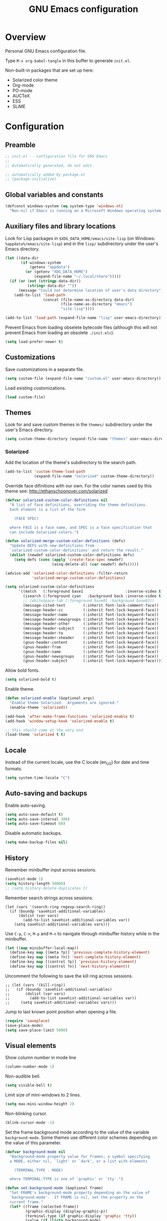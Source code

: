 #+TITLE: GNU Emacs configuration

* Overview
Personal GNU Emacs configuration file.

Type ~M-x org-babel-tangle~ in this buffer to generate ~init.el~.

Non-built-in packages that are set up here:
- Solarized color theme
- Org-mode
- PO-mode
- AUCTeX
- ESS
- SLiME

* Configuration
:PROPERTIES:
:header-args:emacs-lisp: :tangle yes
:END:

** Preamble

#+BEGIN_SRC emacs-lisp
;; init.el -- configuration file for GNU Emacs
;;
;; Automatically generated, do not edit.

;; automatically added by package.el
;; (package-initialize)
#+END_SRC

** Global variables and constants

#+BEGIN_SRC emacs-lisp
(defconst windows-system (eq system-type 'windows-nt)
  "Non-nil if Emacs is running on a Microsoft Windows operating system.")
#+END_SRC

** Auxiliary files and library locations

Look for Lisp packages in ~$XDG_DATA_HOME/emacs/site-lisp~ (on Windows:
~%appdata%/emacs/site-lisp~) and in the ~lisp/~ subdirectory under the
user's Emacs directory.

#+BEGIN_SRC emacs-lisp
(let ((data-dir
       (if windows-system
           (getenv "appdata")
         (or (getenv "XDG_DATA_HOME")
             (expand-file-name "~/.local/share")))))
  (if (or (not (stringp data-dir))
          (string= data-dir ""))
      (message "Could not determine location of user's data directory")
    (add-to-list 'load-path
                 (concat (file-name-as-directory data-dir)
                         (file-name-as-directory "emacs")
                         "site-lisp"))))

(add-to-list 'load-path (expand-file-name "lisp" user-emacs-directory))
#+END_SRC

Prevent Emacs from loading obselete bytecode files (although this will
not prevent Emacs from loading an obsolete ~./init.elc~).

#+BEGIN_SRC emacs-lisp
(setq load-prefer-newer t)
#+END_SRC

** Customizations

Save customizations in a separate file.

#+BEGIN_SRC emacs-lisp
(setq custom-file (expand-file-name "custom.el" user-emacs-directory))
#+END_SRC

Load existing customizations.
#+BEGIN_SRC emacs-lisp
(load custom-file)
#+END_SRC

** Themes

Look for and save custom themes in the ~themes/~ subdirectory under the
user's Emacs directory.

#+BEGIN_SRC emacs-lisp
(setq custom-theme-directory (expand-file-name "themes" user-emacs-directory))
#+END_SRC

*** Solarized

Add the location of the theme's subdirectory to the search path.

#+BEGIN_SRC emacs-lisp
(add-to-list 'custom-theme-load-path
             (expand-file-name "solarized" custom-theme-directory))
#+END_SRC

Override face difinitions with our own.  For the color names used by
this theme see: [[http://ethanschoonover.com/solarized]]

#+BEGIN_SRC emacs-lisp
(defvar solarized-custom-color-definitions nil
  "A list of face definitions, overriding the theme definitions.
  Each element is a list of the form

    (FACE SPEC)

  where FACE is a face name, and SPEC is a face specification that
  can include Solarized colors.")

(defun solarized-merge-custom-color-definitions (defs)
  "Update DEFS with new definitions from
  `solarized-custom-color-definitions' and return the result."
  (dolist (newdef solarized-custom-color-definitions defs)
    (setq defs (cons (apply 'create-face-spec newdef)
                     (assq-delete-all (car newdef) defs)))))

(advice-add 'solarized-color-definitions :filter-return
            'solarized-merge-custom-color-definitions)

(setq solarized-custom-color-definitions
      '((match   (:foreground base1                   :inverse-video t))
        (isearch (:foreground cyan   :background back :inverse-video t))
        ;; (whitespace-tab (:foreground base01 :background base02))
        (message-cited-text        (:inherit font-lock-comment-face))
        (message-header-cc         (:inherit font-lock-keyword-face))
        (message-header-name       (:inherit font-lock-keyword-face))
        (message-header-newsgroups (:inherit font-lock-keyword-face))
        (message-header-other      (:inherit font-lock-keyword-face))
        (message-header-subject    (:inherit font-lock-keyword-face))
        (message-header-to         (:inherit font-lock-keyword-face))
        (message-header-xheader    (:inherit font-lock-keyword-face))
        (gnus-header-content       (:inherit font-lock-keyword-face))
        (gnus-header-from          (:inherit font-lock-keyword-face))
        (gnus-header-name          (:inherit font-lock-keyword-face))
        (gnus-header-newsgroups    (:inherit font-lock-keyword-face))
        (gnus-header-subject       (:inherit font-lock-keyword-face))))
#+END_SRC

Allow bold fonts.

#+BEGIN_SRC emacs-lisp
(setq solarized-bold t)
#+END_SRC

Enable theme.

#+BEGIN_SRC emacs-lisp
(defun solarized-enable (&optional args)
  "Enable theme Solarized.  Arguments are ignored."
  (enable-theme 'solarized))

(add-hook 'after-make-frame-functions 'solarized-enable t)
(add-hook 'window-setup-hook 'solarized-enable t)

;; this should come at the very end
(load-theme 'solarized t t)
#+END_SRC

** Locale

Instead of the current locale, use the C locale (en_US) for date and
time formats.

#+BEGIN_SRC emacs-lisp
(setq system-time-locale "C")
#+END_SRC

** Auto-saving and backups

Enable auto-saving.

#+BEGIN_SRC emacs-lisp
(setq auto-save-default t)
(setq auto-save-interval 300)
(setq auto-save-timeout 60)
#+END_SRC

Disable automatic backups.

#+BEGIN_SRC emacs-lisp
(setq make-backup-files nil)
#+END_SRC

** History

Remember minibuffer input across sessions.

#+BEGIN_SRC emacs-lisp
(savehist-mode 1)
(setq history-length 50000)
;; (setq history-delete-duplicates t)
#+END_SRC

Remember search strings across sessions.

#+BEGIN_SRC elisp
(let (vars '(search-ring regexp-search-ring))
  (if (boundp 'savehist-additional-variables)
      (dolist (var vars)
        (add-to-list savehist-additional-variables var))
    (setq savehist-additional-variables vars)))
#+END_SRC

Use ~C-p~, ~C-n~, ~M-p~ and ~M-n~ to navigate through minibuffer history while
in the minibuffer.

#+BEGIN_SRC emacs-lisp
(let ((map minibuffer-local-map))
  (define-key map [(meta ?p)] 'previous-complete-history-element)
  (define-key map [(meta ?n)] 'next-complete-history-element)
  (define-key map [(control ?p)] 'previous-history-element)
  (define-key map [(control ?n)] 'next-history-element))
#+END_SRC

Uncomment the following to save the kill ring across sessions.

#+BEGIN_SRC elisp
;; (let (vars '(kill-ring))
;;   (if (boundp 'savehist-additional-variables)
;;       (dolist (var vars)
;;         (add-to-list savehist-additional-variables var))
;;     (setq savehist-additional-variables vars)))
#+END_SRC

Jump to last known point position when opening a file.

#+BEGIN_SRC emacs-lisp
(require 'saveplace)
(save-place-mode)
(setq save-place-limit 5000)
#+END_SRC

** Visual elements

Show column number in mode line

#+BEGIN_SRC emacs-lisp
(column-number-mode 1)
#+END_SRC

Non-audible bell.

#+BEGIN_SRC emacs-lisp
(setq visible-bell t)
#+END_SRC

Limit size of mini-windows to 2 lines.

#+BEGIN_SRC emacs-lisp
(setq max-mini-window-height 2)
#+END_SRC

Non-blinking cursor.

#+BEGIN_SRC emacs-lisp
(blink-cursor-mode -1)
#+END_SRC

Set the frame background mode according to the value of the
variable ~background-mode~.  Some themes use different color schemes
depending on the value of this parameter.

#+BEGIN_SRC emacs-lisp
(defvar background-mode nil
  "Background-mode property value for frames; a symbol specifying
  a MODE, either nil, `light' or `dark', or a list with elements

    (TERMINAL-TYPE . MODE)

  where TERMINAL-TYPE is one of `graphic' or `tty'.")

(defun set-background-mode (&optional frame)
  "Set FRAME's background-mode property depending on the value of
  `background-mode'.  If FRAME is nil, set the property on the
  current frame."
  (let* ((frame (selected-frame))
         (graphic-display (display-graphic-p))
         (terminal-type (if graphic-display 'graphic 'tty))
         (value (if (listp background-mode)
                    (cdr (assq terminal-type background-mode))
                  background-mode)))
    (set-frame-parameter frame 'background-mode value)
    (unless graphic-display
      (set-terminal-parameter frame 'background-mode value))))

(add-hook 'window-setup-hook 'set-background-mode)
(add-hook 'after-make-frame-functions 'set-background-mode)
#+END_SRC

Set a light background both in graphic and in tty frames.

#+BEGIN_SRC emacs-lisp
(setq background-mode '((graphic . light) (tty . light)))
#+END_SRC

Set frame size, disable scrollbars, the toolbar and the menu bar.
This overrides the settings from the X resource database.

#+BEGIN_SRC emacs-lisp
(dolist (par '((height . 31)
               (width . 81)
               (vertical-scroll-bars . nil)
               (horizontal-scroll-bars . nil)
               (menu-bar-lines . 0)
               (tool-bar-lines . 0)))
  (push par default-frame-alist))
#+END_SRC

Set title for graphic frames.  This overrides title setting from the X
resource database.

#+BEGIN_SRC emacs-lisp
(setq frame-title-format "%b - Emacs")
#+END_SRC

Use 11-point Monospace (that's the system's default monospace font)
when running in a graphical frame on X11; use 11-point Consolas on MS
Windows.  This overrides the font setting from the X resource
database.

#+BEGIN_SRC emacs-lisp
(setf (alist-get 'font (alist-get 'x window-system-default-frame-alist))
      "Monospace-11")

(setf (alist-get 'font (alist-get 'w32 window-system-default-frame-alist))
      "Consolas-11")
#+END_SRC

Draw underlines at the descent level, rather than at the baseline
level.

#+BEGIN_SRC emacs-lisp
(setq x-underline-at-descent-line t)
#+END_SRC

Show buffer boundaries in the fringe (graphic frames).

#+BEGIN_SRC emacs-lisp
(setq-default
 indicate-buffer-boundaries
 '((top . left) (bottom . left) (up . right) (down . right)))
#+END_SRC

** Files and buffers

Ask for confirmation before creating new buffers and files.

#+BEGIN_SRC emacs-lisp
(setq confirm-nonexistent-file-or-buffer t)
#+END_SRC

Type ~C-x k~ to kill the current buffer.

#+BEGIN_SRC emacs-lisp
(global-set-key [(control ?x) ?k] 'kill-this-buffer)
#+END_SRC

Ignore case when completing file/buffer names

#+BEGIN_SRC emacs-lisp
(setq read-file-name-completion-ignore-case t)
(setq read-buffer-completion-ignore-case t)
#+END_SRC

Enable file-name shadowing in minibuffers.

#+BEGIN_SRC emacs-lisp
(file-name-shadow-mode 1)
#+END_SRC

Type ~F5~ to revert/refresh the current buffer.

#+BEGIN_SRC emacs-lisp
(global-set-key [f5] 'revert-buffer)
#+END_SRC

*** Ido (Interactive Do)

Enable file name and buffer name completion with ido (Interactive
Do).

#+BEGIN_SRC emacs-lisp
(require 'ido)
(ido-mode 1)
(ido-everywhere 1)
#+END_SRC

Uncomment to skip confirmation when creating new buffers -- it only
has effect when ~confirm-nonexistent-file-or-buffer~ is ~nil~.

#+BEGIN_SRC 
;; (setq ido-create-new-buffer 'always)
#+END_SRC

Cycle through suggestions with ~TAB~.

#+BEGIN_SRC emacs-lisp
(setq ido-report-no-match nil)
(setq ido-cannot-complete-command 'ido-next-match) ; cycle
#+END_SRC

Exclude dot files and files not in the current directory from the
suggestions list.

#+BEGIN_SRC emacs-lisp
(with-eval-after-load 'ido
  (add-to-list 'ido-ignore-files "\\`\\."))

(setq ido-auto-merge-work-directories-length -1)
#+END_SRC

Match arbitrary substrings except when completing file names.

#+BEGIN_SRC emacs-lisp
(defvar ido-cur-item)			; prevent compiler warning

(setq ido-enable-prefix nil)            ; this is the default

(defun ido-enable-prefix-if-file-dir ()
  (when (memq ido-cur-item '(file dir))
    (setq ido-enable-prefix t)))

(add-hook 'ido-setup-hook 'ido-enable-prefix-if-file-dir)
#+END_SRC

Do not match dots in file names except at the beginning.  Currently
commented out because it's redudant.

#+BEGIN_SRC emacs-lisp
;; (setq ido-enable-dot-prefix t)
#+END_SRC

Re-bind ~C-p~ to ~previous-history-element~ for consistency -- also remap
~ido-toggle-prefix~ (bound to ~C-p~ by default) to ~C-o~.

#+BEGIN_SRC emacs-lisp
;; this needs to be in a hook because ido-completion-map is created from
;; scratch every time ido is invoked

(defun remap-ido-toggle-prefix ()
  (let ((map ido-common-completion-map))
    (define-key map [(control ?o)] 'ido-toggle-prefix)
    (define-key map [(control ?p)] 'previous-history-element)))

(add-hook 'ido-setup-hook 'remap-ido-toggle-prefix)
#+END_SRC

*** Dired

Enable dired mode.  Type ~C-d~ in the find file prompt to open a Dired
buffer.

#+BEGIN_SRC emacs-lisp
(require 'dired)
#+END_SRC

Type ~F5~ in a Dired buffer to refresh its contents.

#+BEGIN_SRC emacs-lisp
(defun dired-refresh-buffer ()
  "Refresh Dired buffer without prompting for confirmation."
  (interactive)
  (unless (string= major-mode "dired-mode")
    (error "Not a Dired buffer"))
  (revert-buffer nil t)
  (message "Directory listing updated."))

(define-key dired-mode-map [f5] 'dired-refresh-buffer)
#+END_SRC

Omit dot-files from directory listings.  Type ~C-x M-o~ to show them.

#+BEGIN_SRC emacs-lisp
(require 'dired-x)

(setq dired-omit-files
      (concat dired-omit-files "\\|^\\..+$"))

(add-hook 'dired-mode-hook
          (lambda () (dired-omit-mode 1)))
#+END_SRC

*** Recent files

Uncomment to keep a list of recently opened files.  Type ~M-x
(recentf-cleanup)~ to clean up the list of recent files manually (i.e.,
to remove duplicates, excluded files, and so on, from the list).

#+BEGIN_SRC emacs-lisp
;; (require 'recentf)
;; (recentf-mode)

;; (setq recentf-max-menu-items 10)
;; (setq recentf-max-saved-items recentf-max-menu-items)
;; (setq recentf-exclude
;;       '("\\.ido\\.last\\'"
;;         "\\.git/COMMIT_EDITMSG\\'"
;;         "/tmp/mutt-[^/]*\\'"
;;         "\\.mozilla/firefox/[^/]*\\.default/itsalltext/[^/]*\\.txt"))
#+END_SRC

Type ~M-x recentf-open-files~ to open the recent files buffer.
Currently unbound because ~C-x g~ is used by Magit.

#+BEGIN_SRC emacs-lisp
;; (global-set-key [(control ?x) ?g] 'recentf-open-files)
#+END_SRC

** Scrolling

Preserve point position on the screen while scrolling.

#+BEGIN_SRC emacs-lisp
(setq scroll-preserve-screen-position t)
#+END_SRC

Prevent "jumps".

#+BEGIN_SRC emacs-lisp
(setq scroll-margin 1
      scroll-step 1
      scroll-conservatively 500)
#+END_SRC

** Auto-completion

Type ~TAB~ for symbol completion.  If the current line isn't already
indented, indent the current line instead.

Some programming language modes do not respect this variable.

#+BEGIN_SRC emacs-lisp
(setq tab-always-indent 'complete)
#+END_SRC

Type ~M-/~ (~dabbrev-expand~) and ~C-M-/~ (~dabbrev-complete~) to expand the
word at point.  This is the default.

*** Mini-buffer

To switch to the completion list buffer type ~M-v~ while in the
mini-buffer.  This is the default.

In the completion list buffer, type ~p~ and ~n~ to jump to the previous
and next item.

#+BEGIN_SRC emacs-lisp
(let ((map completion-list-mode-map))
  (define-key map [?p] 'previous-completion)
  (define-key map [?n] 'next-completion))
#+END_SRC
** Spell-checking

On Unix, use Hunspell to check spelling, with the British English
dictionary as default.

#+BEGIN_SRC emacs-lisp
(unless windows-system
  (setq ispell-program-name "hunspell")
  (ispell-change-dictionary "en_GB" t))
#+END_SRC

** Printing

Type ~M-x ps-print-buffer~ to generate and print a PostScript image of
the current buffer.  With the prefix argument ~C-u~, save the PostScript
image to a file instead of printing.  This is the default.

Print on A4 paper, in grayscale, in 10-point Courier.

#+BEGIN_SRC emacs-lisp
(setq ps-paper-type 'a4)
(setq ps-print-color-p nil)
(setq ps-print-header nil)
(setq ps-font-family 'Courier)
(setq ps-font-size 10)
#+END_SRC

** Clipboard and primary selection

Use the clipboard when cutting and pasting and not the primary
selection.  This is the default.

#+BEGIN_SRC emacs-lisp
;; (setq select-enable-primary nil)
;; (setq select-enable-clipboard t)
#+END_SRC

Paste at point position when yanking with the mouse, rather than at
click location.

#+BEGIN_SRC emacs-lisp
(setq mouse-yank-at-point t)
#+END_SRC
** Indentation

Use spaces for indentation.

#+BEGIN_SRC emacs-lisp
(setq-default indent-tabs-mode nil)
#+END_SRC
** E-Mail

Sender name and address.

#+BEGIN_SRC emacs-lisp
(setq user-full-name "Ernest Adrogué")
(setq user-mail-address "nr9@posteo.de")
#+END_SRC

Send mail via an SMTP server.  Authentication information is read from
the =~/.authinfo= file.

#+BEGIN_SRC emacs-lisp
(require 'smtpmail)
(setq send-mail-function 'smtpmail-send-it)
(setq message-send-mail-function 'message-smtpmail-send-it)
(setq smtpmail-default-smtp-server "posteo.de")
(setq smtpmail-smtp-server "posteo.de")
(setq smtpmail-smtp-service 465)
(setq smtpmail-stream-type 'ssl)
#+END_SRC

** DONE Default whitespace style

- [X] only show tabs and trailing space by default

#+BEGIN_SRC emacs-lisp
(setq whitespace-style '(face trailing tabs tab-mark))
#+END_SRC

** TODO General editing

*** DONE Motion                                                     :binding:

- [X] double space marks end of sentence
- [X] ~backward-paragraph~ > ~M-p~
- [X] ~forward-paragraph~ > ~M-n~

#+BEGIN_SRC emacs-lisp
(setq sentence-end-double-space t)
(global-set-key [(meta ?n)] 'forward-paragraph)
(global-set-key [(meta ?p)] 'backward-paragraph)
#+END_SRC

*** TODO Mark and region

#+BEGIN_SRC emacs-lisp
;; (transient-mark-mode 1)
#+END_SRC

*** TODO Formatting paragraphs

- [X] set default value for ~fill-column~
- [ ] ~unfill-paragraph~

#+BEGIN_SRC emacs-lisp
(setq-default fill-column 70)

;; (defun unfill-paragraph ()
;;   "Takes a multi-line paragraph and makes it into a single line."
;;   (interactive)
;;   (let ((fill-column (point-max)))
;;     (fill-paragraph nil t)))
#+END_SRC

*** TODO Comments

- [ ] ~copy-and-comment~

#+BEGIN_SRC emacs-lisp
;; (defun copy-and-comment (beg end)
;;   "Insert a copy of the region and comment the original out."
;;   (interactive "r")
;;   (let ((p (copy-marker end)))
;;     (kill-ring-save beg end)
;;     (comment-region beg end)
;;     (goto-char p)
;;     (yank)
;;     (goto-char p)))
#+END_SRC

*** TODO Line operations

- [ ] ~copy-line~
- [ ] ~duplicate-line~

#+BEGIN_SRC emacs-lisp
;; (defun copy-line (arg)
;;   "Copy lines (as many as prefix argument) in the kill ring"
;;   (interactive "p")
;;   (kill-ring-save (line-beginning-position)
;;                (line-beginning-position (+ 1 arg)))
;;   (message "%d line%s copied" arg (if (= 1 arg) "" "s")))

;; ;; http://stackoverflow.com/questions/88399/
;; (defun duplicate-line (arg)
;;   "Duplicate current line, leaving point in lower line."
;;   (interactive "*p")
;;   (setq buffer-undo-list (cons (point) buffer-undo-list))
;;   (let ((bol (save-excursion (beginning-of-line) (point))) eol)
;;     (save-excursion
;;       (end-of-line)
;;       (setq eol (point))
;;       (let ((line (buffer-substring bol eol))
;;          (buffer-undo-list t)
;;          (count arg))
;;      (while (> count 0)
;;        (newline)         ;; because there is no newline in 'line'
;;        (insert line)
;;        (setq count (1- count))))
;;       (setq buffer-undo-list (cons (cons eol (point)) buffer-undo-list))))
;;   (next-line arg))

;; (global-set-key (kbd "C-c w")   'copy-line)
;; (global-set-key (kbd "C-c d")   'duplicate-line)
#+END_SRC

*** DONE Killing                                                    :binding:

- [ ] ~kill-line~ at start of line kills whole line
- [X] ~kill-whole-line~ (~C-S-backspace~) >
                                 ~C-x C-d~ (~ido-list-directory~)
- [X] ~delete-indentation~ (~M-^~) > ~M-+~
- [X] ~delete-horizontal-space~ (~M-\~) > ~M-¡~
- [X] ~delete-blank-lines~ (~C-x C-o~) > ~M-¿~

#+BEGIN_SRC emacs-lisp
;; (setq kill-whole-line t)

(global-set-key [(control ?x) (control ?d)] 'kill-whole-line)
(global-set-key [(meta ?+)] 'delete-indentation)
(global-set-key [(meta ?¡)] 'delete-horizontal-space)
(global-set-key [(meta ?¿)] 'delete-blank-lines)
#+END_SRC

** TODO Modes
*** DONE Default major modes

- [X] set text mode as default mode
- [X] plain text files (~*.te?xt~) use use org mode
- [X] compose mail with message mode

#+BEGIN_SRC emacs-lisp
(setq-default major-mode 'text-mode)

(add-to-list 'auto-mode-alist '("\\.te?xt\\'" . org-mode))

(add-to-list 'magic-mode-alist '("From:" . message-mode))
#+END_SRC

*** DONE Text mode

- [X] enable auto-filling

#+BEGIN_SRC emacs-lisp
(add-hook 'text-mode-hook 'auto-fill-mode)
#+END_SRC

*** DONE PO mode                                                    :binding:
- [X] turn on ruler mode in subedit buffers
- [X] add spell-checking support (~po-ispell-msgstr~ > ~i~)
- [X] add support for file-local variables in the subedit buffer using
  proxy variables ~po-fill-colum~, ~po-goal-column~,
  ~po-tab-stop-list~ and ~po-ispell-skip-region-alist~.

#+BEGIN_SRC emacs-lisp
(defvar-local po-fill-column fill-column
  "Value of `fill-column' in subedit buffers.")

(defvar-local po-goal-column goal-column
  "Value of `goal-column' in subedit buffers.")

(defvar-local po-tab-stop-list tab-stop-list
  "Value of `tab-stop-list' in subedit buffers.")

(defvar-local po-language nil
  "Language code of the current buffer.

  An appropriate dictionary for checking spelling errors in message
  strings is chosen according to the value of this variable.

  Changing the value of this variable has no immediate effect.  To
  change the spell-checking dictionary for this buffer, use M-x
  `po-change-dictionary' instead.")

(defvar-local po-ispell-dictionary nil
  "Ispell dictionary to use in subedit buffers.")

(defvar po-ispell-dictionary-alist nil
  "A list of the form ((LANG . DICT) ...) mapping language codes
  to dictionary names.")

(defvar-local po-enable-ruler-mode nil
  "Whether to enable `ruler-mode' in subedit buffers.")

;; must not be nil due to a bug
(defvar po-ispell-skip-region-alist nil
  "Value of `ispell-skip-region-alist' in subedit buffers.")

;; format string placeholders
(add-to-list 'po-ispell-skip-region-alist
             '("%\\([0-9]+$\\)?\\([-+ 0#]\\)?\\([0-9]+|\\*\\)?\\(\\.\\(?:[0-9]\\|\\*\\)\\)?\\([hlLzht]\\|hh\\|ll\\)?[%diufFeEgGxXoscpAn]"))

;; skip leading/trailing/standalone dashes and command switches
(add-to-list 'po-ispell-skip-region-alist
             '("\\(\\W\\|\\`\\)[-+]\\(\\W\\|[[:alnum:]]+\\|\\'\\)"))

;; skip apostrophes at word boundaries
;; (add-to-list 'po-ispell-skip-region-alist '("\\(\\W\\|\\`\\)[']"))
;; (add-to-list 'po-ispell-skip-region-alist '("[']\\(\\W\\|\\'\\)"))

(make-variable-buffer-local 'po-ispell-skip-region-alist)

(put 'po-fill-column 'safe-local-variable 'integerp)
(put 'po-goal-column 'safe-local-variable 'integerp)
(put 'po-tab-stop-list 'safe-local-variable 'listp)
(put 'po-language 'safe-local-variable 'stringp)
(put 'po-enable-ruler-mode 'safe-local-variable 'booleanp)

(setq po-auto-edit-with-msgid t)
(setq-default po-enable-ruler-mode t)
(setq po-ispell-dictionary-alist '(("ca" . "ca_ES")))


(defvar po-entry-type)

(defun po-ispell-msgstr ()
  "Check message string for spelling errors."
  (interactive)
  (let ((buffer (concat "*" (buffer-name) "*"))
        po-ispell-user-interacted)
    (po-find-span-of-entry)
    (if (eq po-entry-type 'untranslated)
        (message "Ignoring untranslated entry.")
      (save-window-excursion (po-edit-msgstr))
      (when (get-buffer buffer)
        (set-buffer buffer)
        (add-hook 'ispell-update-post-hook
                  `(lambda ()
                     (pop-to-buffer ,buffer)
                     (setq po-ispell-user-interacted t))
                  t t)
        (ispell-buffer)
        (if po-ispell-user-interacted
            (progn
              (pop-to-buffer buffer)
              (message po-subedit-message))
          (po-subedit-abort))))))

(with-eval-after-load 'po-mode
  (define-key po-mode-map [?i] 'po-ispell-msgstr))

(defun po-change-dictionary (&optional dict)
  "Change spell-checking dictionary."
  (interactive
   (list (completing-read
          "Use dictionary (RET for current, SPC to complete): "
          (and (fboundp 'ispell-valid-dictionary-list)
               (mapcar 'list (ispell-valid-dictionary-list)))
          nil t)))
  (setq po-ispell-dictionary dict))

(defun po-set-dictionary (&optional force)
  "Set `po-ispell-dictionary' according to the value of
  `po-language'; guess the target language if `po-language' is
  nil."
  (when (or (not po-ispell-dictionary) force)
    (let* ((lang (or po-language (po-guess-language)))
           (dict (when (boundp 'po-ispell-dictionary-alist)
                   (cdr (assoc lang po-ispell-dictionary-alist)))))
      (cond ((not lang)
             (message "could not guess language"))
            ((not dict)
             (message "no known dictionaries for language \"%s\"" lang)))
      (unless dict
        (setq dict ispell-local-dictionary))
      (setq po-ispell-dictionary dict))))

(add-hook 'po-mode-hook 'po-set-dictionary)

(defun po-guess-language ()
  "Guess the target language of the current PO file."
  (save-excursion
    (save-restriction
      (widen)
      (goto-char (point-min))
      (unless (re-search-forward
               po-any-msgstr-block-regexp nil t)
        (error "no entries found"))
      (goto-char (match-beginning 0))
      (save-window-excursion
        (po-edit-msgstr)
        (let ((lang
               (when (re-search-forward
                      "^Language:[[:blank:]]+\\([[:alnum:]]+\\)<?$"
                      nil t)
                 (po-match-string 1))))
          (po-subedit-abort)
          lang)))))

(defun po-set-subedit-buffer-variables ()
  "Set variables according to the buffer-local value of the
  corresponding po-* variable in the main buffer."
  (let ((buffer (get-buffer (substring (buffer-name) 1 -1))))
    (when buffer
      (make-local-variable 'ispell-skip-region-alist)
      (dolist (elt '((po-fill-column . fill-column)
                     (po-goal-column . goal-column)
                     (po-tab-stop-list . tab-stop-list)
                     (po-ispell-skip-region-alist . ispell-skip-region-alist)
                     (po-ispell-dictionary . ispell-local-dictionary)))
        (set (cdr elt) (buffer-local-value (car elt) buffer))))))

(add-hook 'po-subedit-mode-hook 'po-set-subedit-buffer-variables)

(defun po-enable-ruler-mode-maybe ()
  "Enable `ruler-mode' if `po-enable-ruler-mode' is non-nil."
  (when po-enable-ruler-mode (ruler-mode)))

(add-hook 'po-subedit-mode-hook 'po-enable-ruler-mode-maybe)
#+END_SRC

*** DONE AUCTeX

- [X] use XeTeX by default
- [X] set default document class options
- [X] configure default labels
- [X] disable syntactic comments except in docTeX mode
- [X] normal ~RET~ key
- [X] alternative (simpler) syntax highlighting scheme
- [X] normal font height in scripts and section titles
- [ ] add support for ~completion-at-point~
- [X] open PDF output with ~xdg-open~
- [X] extend list of environments to be folded
- [X] enable RefTeX minor mode in LaTeX mode
- [X] enable LaTeX fold minor mode in LaTeX mode
- [X] enable LaTex math minor mode in LaTeX mode

#+BEGIN_SRC emacs-lisp
(setq TeX-engine 'xetex)

(setq LaTeX-default-options "a4paper")

(setq LaTeX-section-label nil)

(defvar LaTeX-label-alist)

(with-eval-after-load 'latex
  (dolist (elt '(("multline"     . LaTeX-equation-label)
                 ("subequations" . LaTeX-equation-label)))
    (add-to-list 'LaTeX-label-alist elt)))

(setq LaTeX-syntactic-comments nil)
(add-hook 'docTeX-mode-hook 'LaTeX-enable-syntactic-comments)

(setq TeX-newline-function 'newline-and-indent)

;; (setq TeX-auto-untabify t)

;; simpler font locking scheme
(setq TeX-install-font-lock 'tex-font-setup)
(setq font-latex-fontify-script nil)
(setq font-latex-fontify-sectioning 'color)

;; (setq TeX-auto-save t)
;; (setq TeX-parse-self t)

;; ;; support symbol completion using standard completion mechanism
;; (defun TeX-set-completion-at-point-functions ()
;;   (setq-local completion-at-point-functions '(TeX-complete-symbol)))

;; (add-hook 'TeX-mode-hook 'TeX-set-completion-at-point-functions)

(add-hook 'TeX-mode-hook 'set-tab-always-indent)

(defvar TeX-view-program-selection)

(with-eval-after-load 'tex
  (add-to-list 'TeX-view-program-selection '(output-pdf "xdg-open")))

(defvar TeX-fold-env-spec-list)         ; compiler warning

(with-eval-after-load 'tex-fold
  (dolist (elt '("displaymath"
                 "equation"
                 "equation*"
                 "eqnarray"
                 "eqnarray*"
                 "subequations"
                 "gather"
                 "gather*"
                 "align"
                 "align*"
                 "alignat"
                 "alignat*"
                 "flalign"
                 "flalign*"
                 "multline"
                 "multline*"
                 "figure"
                 "table"
                 "thebibliography"
                 "titlepage"))
    (add-to-list 'TeX-fold-env-spec-list
                 `(,(format "[%s]" elt) (,elt)))))

(add-hook 'LaTeX-mode-hook 'reftex-mode)
(add-hook 'LaTeX-mode-hook 'LaTeX-math-mode)
(add-hook 'LaTeX-mode-hook 'TeX-fold-mode)

(defun LaTeX-enable-syntactic-comments ()
  "Set `LaTeX-enable-syntactic-comments' to t in the current buffer."
  (setq-local LaTeX-syntactic-comments t))

;; http://tex.stackexchange.com/questions/124246/
;; (setq LaTeX-command-style
;;       '(("" "%(PDF)%(latex) -file-line-error %S%(PDFout)")))
#+END_SRC

*** DONE Org                                                        :binding:

Default locations of org files and other files used by org-mode.

#+BEGIN_SRC emacs-lisp
(setq org-directory (expand-file-name "~/doc/org"))
(setq org-default-notes-file "todo.org")
(setq org-agenda-files (expand-file-name "agenda-files" org-directory))
(setq org-archive-location "%s-archive::")
#+END_SRC

Put capture and structure templates in a separate file; or set this to
nil to use the customize interface instead.

#+BEGIN_SRC emacs-lisp
(defvar org-templates-file nil
  "Path to a file with template definitions for org-mode.
The file will be loaded by init.el with `load-file', unless the
value of this variable is `nil'.")

(setq org-templates-file
      (expand-file-name "org-templates.el" user-emacs-directory))
#+END_SRC

Startup settings.

#+BEGIN_SRC emacs-lisp
(setq org-startup-folded t)
(setq org-startup-truncated t)
#+END_SRC

Turn off all indentation virtual or real.

#+BEGIN_SRC emacs-lisp
(setq org-startup-indented nil)
(setq org-adapt-indentation nil)
#+END_SRC

Lessen visual clutter.  Restart =font-lock-mode= if you change these.

#+BEGIN_SRC emacs-lisp
(setq org-hide-emphasis-markers t)
(setq org-hide-leading-stars t)
#+END_SRC

Settings for inserting new headings or items.  Must experiment to find
optimal values.

#+BEGIN_SRC emacs-lisp
;; (setq org-M-RET-may-split-line t)
;; (setq org-insert-heading-respect-content t)
#+END_SRC

Place footnotes at the end of the current section.

#+BEGIN_SRC emacs-lisp
(setq org-footnote-section nil)
#+END_SRC

Don't mess about with the indentation of source code blocks.

#+BEGIN_SRC emacs-lisp
(setq org-src-preserve-indentation t)
#+END_SRC

Allow evaluation of Emacs Lisp and Unix shell blocks.

#+BEGIN_SRC emacs-lisp
(with-eval-after-load 'org
  (org-babel-do-load-languages
   'org-babel-load-languages
   '((emacs-lisp . t)
     (shell      . t))))
#+END_SRC

Log change to "done" state and enforce todo states dependencies.

#+BEGIN_SRC emacs-lisp
(setq org-enforce-todo-dependencies t)
(setq org-enforce-todo-checkbox-dependencies t)
(setq org-log-done 'time)
#+END_SRC

Load templates.

#+BEGIN_SRC emacs-lisp
(when (and org-templates-file
           (file-exists-p org-templates-file))
  (load-file org-templates-file))
#+END_SRC

Set global capture key.

#+BEGIN_SRC emacs-lisp
(global-set-key [(control ?c) ?c] 'org-capture)
#+END_SRC

General export settings.

#+BEGIN_SRC emacs-lisp
(setq org-export-with-author nil)
(setq org-export-with-creator nil)
(setq org-export-with-date nil)
(setq org-export-with-email nil)
(setq org-export-with-toc nil)
#+END_SRC

Disable C-TAB?

#+BEGIN_SRC emacs-lisp
;; (defvar org-mode-map)                 ; prevent compiler warning

;; (defun org-disable-control-tab ()
;;   (define-key org-mode-map [(control tab)] nil))

;; (add-hook 'org-mode-hook 'org-disable-control-tab)
#+END_SRC

*** DONE Programming modes

- [X] set ~fill-column~
- [X] show matching parentheses
- [X] show white space
- [X] set file permissions when saving executable scripts

#+BEGIN_SRC emacs-lisp
(setq prog-fill-column 76)

(add-hook 'prog-mode-hook 'prog-set-fill-column)
(add-hook 'prog-mode-hook 'show-paren-mode)
(add-hook 'prog-mode-hook 'whitespace-mode)

(add-hook 'after-save-hook
          'executable-make-buffer-file-executable-if-script-p)

(defun prog-set-fill-column ()
  "Set the buffer-local variable `fill-column' according the
  value of `prog-fill-column'"
  (setq fill-column prog-fill-column))

(defvar prog-fill-column fill-column
  "Value of `fill-column' in programming modes.")
#+END_SRC

*** DONE Lisp

- [ ] enable eldoc-mode (enabled globally by default in 25.1)

#+BEGIN_SRC emacs-lisp
;; (add-hook 'lisp-mode-hook 'eldoc-mode)
;; (add-hook 'emacs-lisp-mode-hook 'eldoc-mode)
#+END_SRC

*** DONE Slime

- [X] use pre-compiled image for (allegedly) quicker startup

#+BEGIN_SRC emacs-lisp
(defun slime-setup-quick-startup ()
  (let ((slime-core (expand-file-name
                     (concat (file-name-as-directory "slime")
                             "sbcl.core-for-slime")
                     user-emacs-directory)))
    (when (file-exists-p slime-core)
      (add-to-list 'slime-lisp-implementations
                   `(sbcl-quick-startup ("sbcl" "--core" ,slime-core))))))

(with-eval-after-load 'slime (slime-setup-quick-startup))
#+END_SRC

*** DONE Comint                                                     :binding:

- [X] ~comint-previous-matching-input-from-input~ > ~M-p~
- [X] ~comint-next-matching-input-from-input~ > ~M-n~

#+BEGIN_SRC emacs-lisp
;; (defvar comint-mode-map)                 ; prevent compiler warning

(defun comint-set-history-keys ()
  (let ((map comint-mode-map))
    (define-key map [(meta ?p)] 'comint-previous-matching-input-from-input)
    (define-key map [(meta ?n)] 'comint-next-matching-input-from-input)))

(with-eval-after-load 'comint-mode
  (comint-set-history-keys))

#+END_SRC

*** TODO Python

#+BEGIN_SRC emacs-lisp
;; python mode (use the version bundled with emacs)
(when (fboundp 'py-shell) (fmakunbound 'py-shell))
(when (fboundp 'doctest-mode) (fmakunbound 'doctest-mode))
(autoload 'python-mode "python" "Python editing mode (python.el)" t)
#+END_SRC

*** TODO ESS                                                        :binding:

- [X] ~comint-previous-matching-input-from-input~ > ~M-p~
- [X] ~comint-next-matching-input-from-input~ > ~M-n~

#+BEGIN_SRC emacs-lisp
;; ess overrides comint-mode-map

(defvar inferior-ess-mode-map)          ; compiler warning

(defun ess-set-history-keys ()
  (let ((map inferior-ess-mode-map))
    (define-key map [(meta ?p)] 'comint-previous-matching-input-from-input)
    (define-key map [(meta ?n)] 'comint-next-matching-input-from-input)))

(with-eval-after-load 'ess
  (ess-set-history-keys))

;; try to not (require 'ess-site) as it slows down start-up
(autoload 'R-mode "ess-site.el" "Major mode for editing R source." t)
(autoload 'Rd-mode "ess-rd" "Major mode for editing R documentation." t)
(add-to-list 'auto-mode-alist '("\\.[rR]\\'" . R-mode))
(add-to-list 'auto-mode-alist '("\\.[Rr]out" . R-transcript-mode))
(add-to-list 'auto-mode-alist '("\\.Rd\\'" . Rd-mode))
(add-to-list 'interpreter-mode-alist '("Rscript" . R-mode))
(add-to-list 'interpreter-mode-alist '("r" . R-mode))

;; enable hide-show to allow roxygen comments be un/folded with <TAB>
(setq ess-roxy-hide-show-p t)

;; intepreter options
(setq inferior-R-args "--no-save --quiet")
#+END_SRC

** Unclassified

Inhibit start-up screen.

#+BEGIN_SRC emacs-lisp
(setq inhibit-startup-message t)
#+END_SRC

Allow "y" and "n" in yes-or-no questions.

#+BEGIN_SRC emacs-lisp
(fset 'yes-or-no-p 'y-or-n-p)
#+END_SRC

* Notes

** DONE Key sequence formats
See section "Key Sequences" in Emacs Lisp Reference manual.  Vector format
is to be preferred.

*** String format
- Control and Meta character events: ~\C-~ ~\M-~
- ~TAB~, ~RET~, ~ESC~, ~DEL~ evencts: ~\t~ ~\r~ ~\e~ ~\d~
- Alphanumeric characters: ~a~ ~b~ ...

Example: ~"\C-xl"~

Sequences with non-ASCII characters or function keys cannot be represented
as strings.

*** Vector format
Key sequences represented as ~[event1 event2 ...]~ where ~eventN~ is
an event in Lisp form:

- Single characters: ~?a~ ~?b~ ~?c~ ...
- Event modifiers (escape format): ~\C-~ ~\M-~
- Event modifiers (in lists): ~meta~ ~control~ ~shift~ ~hyper~ ~super~
  ~alt~
- Function keys: ~backspace~ ~tab~ ~newline~ ~return~ ~delete~ ~left~
  ~up~ ~right~ ~down~ ~f1~ ~f2~ ~f3~ ...

Examples: ~[(control ?x) ?l]~ (same as ~[?\C-x ?l]~), ~[backspace]~,
~[(hyper left)]~ ...

** TODO Unbound keys
Unbound keys in ES layout:
- ~M-+~
- ~M-¡~
- ~M-S-¡~
- ~M-S-'~
- ~M-ñ~
- ~M-S-ñ~
- ~M-ç~
- ~M-S-ç~
- ~M-S-<a-z>~

* Footer

#+BEGIN_SRC emacs-lisp
;; Local Variables:
;; eval: (defun write-init-file-and-compile ()
;;         (and (y-or-n-p "Write source and byte-compile? ")
;;              (org-babel-tangle)
;;              (byte-compile-file
;;               (replace-regexp-in-string
;;                "\\.org\\'" ".el" (buffer-file-name)))))
;; eval: (add-hook 'after-save-hook 'write-init-file-and-compile nil t)
;; End:
#+END_SRC
